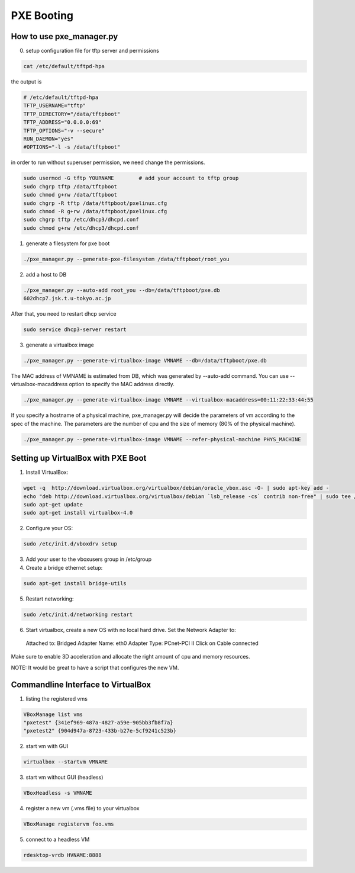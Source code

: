 PXE Booting
===========

How to use pxe_manager.py
-------------------------

0. setup configuration file for tftp server and permissions

.. code-block:: bash

  cat /etc/default/tftpd-hpa

the output is

.. code-block:: bash

  # /etc/default/tftpd-hpa
  TFTP_USERNAME="tftp"
  TFTP_DIRECTORY="/data/tftpboot"
  TFTP_ADDRESS="0.0.0.0:69"
  TFTP_OPTIONS="-v --secure"
  RUN_DAEMON="yes"
  #OPTIONS="-l -s /data/tftpboot"


in order to run without superuser permission, we need change the permissions.

.. code-block:: bash

  sudo usermod -G tftp YOURNAME        # add your account to tftp group
  sudo chgrp tftp /data/tftpboot
  sudo chmod g+rw /data/tftpboot
  sudo chgrp -R tftp /data/tftpboot/pxelinux.cfg
  sudo chmod -R g+rw /data/tftpboot/pxelinux.cfg
  sudo chgrp tftp /etc/dhcp3/dhcpd.conf
  sudo chmod g+rw /etc/dhcp3/dhcpd.conf

1. generate a filesystem for pxe boot

.. code-block:: bash

  ./pxe_manager.py --generate-pxe-filesystem /data/tftpboot/root_you

2. add a host to DB

.. code-block:: bash

  ./pxe_manager.py --auto-add root_you --db=/data/tftpboot/pxe.db
  602dhcp7.jsk.t.u-tokyo.ac.jp

After that, you need to restart dhcp service

.. code-block:: bash

  sudo service dhcp3-server restart
  
3. generate a virtualbox image

.. code-block:: bash

  ./pxe_manager.py --generate-virtualbox-image VMNAME --db=/data/tftpboot/pxe.db

The MAC address of VMNAME is estimated from DB, which was generated by --auto-add command.
You can use --virtualbox-macaddress option to specify the MAC address directly.

.. code-block:: bash

  ./pxe_manager.py --generate-virtualbox-image VMNAME --virtualbox-macaddress=00:11:22:33:44:55

If you specify a hostname of a physical machine, pxe_manager.py will decide the parameters of vm according to
the spec of the machine. The parameters are the number of cpu and the size of memory (80% of the physical machine).

.. code-block:: bash

  ./pxe_manager.py --generate-virtualbox-image VMNAME --refer-physical-machine PHYS_MACHINE
  
Setting up VirtualBox with PXE Boot
-----------------------------------

1. Install VirtualBox:

.. code-block:: bash

  wget -q  http://download.virtualbox.org/virtualbox/debian/oracle_vbox.asc -O- | sudo apt-key add -
  echo "deb http://download.virtualbox.org/virtualbox/debian `lsb_release -cs` contrib non-free" | sudo tee /etc/apt/sources.list.d/virtualbox.list
  sudo apt-get update
  sudo apt-get install virtualbox-4.0

2. Configure your OS:

.. code-block:: bash

  sudo /etc/init.d/vboxdrv setup

3. Add your user to the vboxusers group in /etc/group

4. Create a bridge ethernet setup:

.. code-block:: bash

  sudo apt-get install bridge-utils

5. Restart networking:

.. code-block:: bash

  sudo /etc/init.d/networking restart

6. Start virtualbox, create a new OS with no local hard drive. Set the Network Adapter to::

  Attached to: Bridged Adapter
  Name: eth0
  Adapter Type: PCnet-PCI II
  Click on Cable connected 

Make sure to enable 3D acceleration and allocate the right amount of cpu and memory resources.

NOTE: It would be great to have a script that configures the new VM.

Commandline Interface to VirtualBox
-----------------------------------

1. listing the registered vms

.. code-block:: bash

  VBoxManage list vms
  "pxetest" {341ef969-487a-4827-a59e-905bb3fb8f7a}
  "pxetest2" {904d947a-8723-433b-b27e-5cf9241c523b}

2. start vm with GUI

.. code-block:: bash

  virtualbox --startvm VMNAME

3. start vm without GUI (headless)

.. code-block:: bash

  VBoxHeadless -s VMNAME

4. register a new vm (.vms file) to your virtualbox

.. code-block:: bash

  VBoxManage registervm foo.vms
  
5. connect to a headless VM

.. code-block:: bash

  rdesktop-vrdb HVNAME:8888
  
